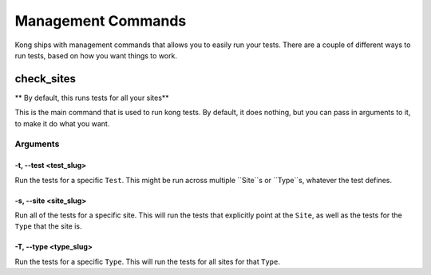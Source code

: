 Management Commands
===================

Kong ships with management commands that allows you to easily run your tests.  There are a couple of different ways to run tests, based on how you want things to work.

check_sites
-----------

** By default, this runs tests for all your sites**

This is the main command that is used to run kong tests. By default, it does nothing, but you can pass in arguments to it, to make it do what you want.



Arguments
~~~~~~~~~

-t, --test <test_slug>
""""""""""""""""""""""

Run the tests for a specific ``Test``. This might be run across multiple ``Site``s or ``Type``s, whatever the test defines.

-s, --site <site_slug>
""""""""""""""""""""""

Run all of the tests for a specific site. This will run the tests that explicitly point at the ``Site``, as well as the tests for the ``Type`` that the site is.


-T, --type <type_slug>
""""""""""""""""""""""

Run the tests for a specific ``Type``. This will run the tests for all sites for that ``Type``.

